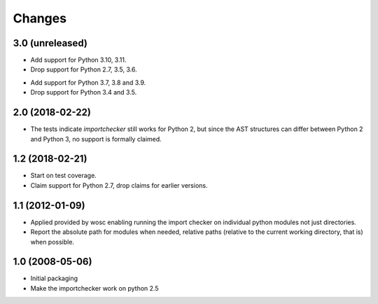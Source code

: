 Changes
=======

3.0 (unreleased)
----------------

* Add support for Python 3.10, 3.11.

* Drop support for Python 2.7, 3.5, 3.6.

- Add support for Python 3.7, 3.8 and 3.9.

- Drop support for Python 3.4 and 3.5.


2.0 (2018-02-22)
----------------

* The tests indicate `importchecker` still works for Python 2, but since
  the AST structures can differ between Python 2 and Python 3, no support is
  formally claimed.

1.2 (2018-02-21)
----------------

* Start on test coverage.

* Claim support for Python 2.7, drop claims for earlier versions.

1.1 (2012-01-09)
----------------

* Applied provided by wosc enabling running the import checker on
  individual python modules not just directories.

* Report the absolute path for modules when needed, relative paths (relative
  to the current working directory, that is) when possible.

1.0 (2008-05-06)
----------------

* Initial packaging

* Make the importchecker work on python 2.5
